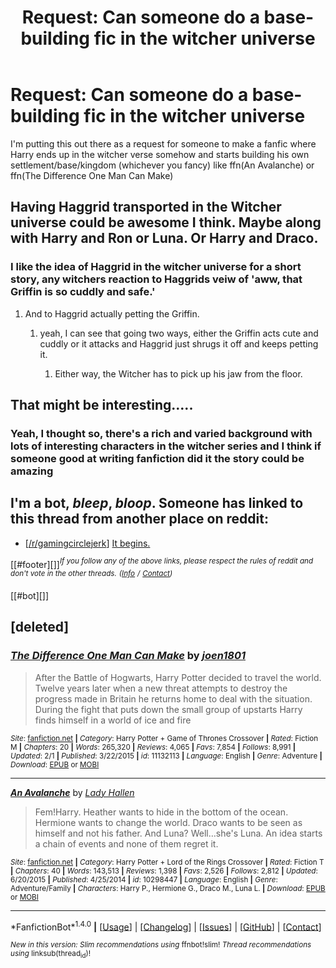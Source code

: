 #+TITLE: Request: Can someone do a base-building fic in the witcher universe

* Request: Can someone do a base-building fic in the witcher universe
:PROPERTIES:
:Author: Hadesduck
:Score: 3
:DateUnix: 1497196067.0
:DateShort: 2017-Jun-11
:FlairText: Request
:END:
I'm putting this out there as a request for someone to make a fanfic where Harry ends up in the witcher verse somehow and starts building his own settlement/base/kingdom (whichever you fancy) like ffn(An Avalanche) or ffn(The Difference One Man Can Make)


** Having Haggrid transported in the Witcher universe could be awesome I think. Maybe along with Harry and Ron or Luna. Or Harry and Draco.
:PROPERTIES:
:Author: AnIndividualist
:Score: 3
:DateUnix: 1497221568.0
:DateShort: 2017-Jun-12
:END:

*** I like the idea of Haggrid in the witcher universe for a short story, any witchers reaction to Haggrids veiw of 'aww, that Griffin is so cuddly and safe.'
:PROPERTIES:
:Author: Hadesduck
:Score: 3
:DateUnix: 1497222904.0
:DateShort: 2017-Jun-12
:END:

**** And to Haggrid actually petting the Griffin.
:PROPERTIES:
:Author: AnIndividualist
:Score: 2
:DateUnix: 1497223562.0
:DateShort: 2017-Jun-12
:END:

***** yeah, I can see that going two ways, either the Griffin acts cute and cuddly or it attacks and Haggrid just shrugs it off and keeps petting it.
:PROPERTIES:
:Author: Hadesduck
:Score: 3
:DateUnix: 1497224534.0
:DateShort: 2017-Jun-12
:END:

****** Either way, the Witcher has to pick up his jaw from the floor.
:PROPERTIES:
:Author: AnIndividualist
:Score: 2
:DateUnix: 1497225327.0
:DateShort: 2017-Jun-12
:END:


** That might be interesting.....
:PROPERTIES:
:Score: 2
:DateUnix: 1497216725.0
:DateShort: 2017-Jun-12
:END:

*** Yeah, I thought so, there's a rich and varied background with lots of interesting characters in the witcher series and I think if someone good at writing fanfiction did it the story could be amazing
:PROPERTIES:
:Author: Hadesduck
:Score: 2
:DateUnix: 1497218013.0
:DateShort: 2017-Jun-12
:END:


** I'm a bot, /bleep/, /bloop/. Someone has linked to this thread from another place on reddit:

- [[[/r/gamingcirclejerk]]] [[https://np.reddit.com/r/Gamingcirclejerk/comments/6gqmoc/it_begins/][It begins.]]

[[#footer][]]/^{If you follow any of the above links, please respect the rules of reddit and don't vote in the other threads.} ^{([[/r/TotesMessenger][Info]]} ^{/} ^{[[/message/compose?to=/r/TotesMessenger][Contact]])}/

[[#bot][]]
:PROPERTIES:
:Author: TotesMessenger
:Score: 1
:DateUnix: 1497250561.0
:DateShort: 2017-Jun-12
:END:


** [deleted]
:PROPERTIES:
:Score: 1
:DateUnix: 1497258865.0
:DateShort: 2017-Jun-12
:END:

*** [[http://www.fanfiction.net/s/11132113/1/][*/The Difference One Man Can Make/*]] by [[https://www.fanfiction.net/u/6132825/joen1801][/joen1801/]]

#+begin_quote
  After the Battle of Hogwarts, Harry Potter decided to travel the world. Twelve years later when a new threat attempts to destroy the progress made in Britain he returns home to deal with the situation. During the fight that puts down the small group of upstarts Harry finds himself in a world of ice and fire
#+end_quote

^{/Site/: [[http://www.fanfiction.net/][fanfiction.net]] *|* /Category/: Harry Potter + Game of Thrones Crossover *|* /Rated/: Fiction M *|* /Chapters/: 20 *|* /Words/: 265,320 *|* /Reviews/: 4,065 *|* /Favs/: 7,854 *|* /Follows/: 8,991 *|* /Updated/: 2/1 *|* /Published/: 3/22/2015 *|* /id/: 11132113 *|* /Language/: English *|* /Genre/: Adventure *|* /Download/: [[http://www.ff2ebook.com/old/ffn-bot/index.php?id=11132113&source=ff&filetype=epub][EPUB]] or [[http://www.ff2ebook.com/old/ffn-bot/index.php?id=11132113&source=ff&filetype=mobi][MOBI]]}

--------------

[[http://www.fanfiction.net/s/10298447/1/][*/An Avalanche/*]] by [[https://www.fanfiction.net/u/1949296/Lady-Hallen][/Lady Hallen/]]

#+begin_quote
  Fem!Harry. Heather wants to hide in the bottom of the ocean. Hermione wants to change the world. Draco wants to be seen as himself and not his father. And Luna? Well...she's Luna. An idea starts a chain of events and none of them regret it.
#+end_quote

^{/Site/: [[http://www.fanfiction.net/][fanfiction.net]] *|* /Category/: Harry Potter + Lord of the Rings Crossover *|* /Rated/: Fiction T *|* /Chapters/: 40 *|* /Words/: 143,513 *|* /Reviews/: 1,398 *|* /Favs/: 2,526 *|* /Follows/: 2,812 *|* /Updated/: 6/20/2015 *|* /Published/: 4/25/2014 *|* /id/: 10298447 *|* /Language/: English *|* /Genre/: Adventure/Family *|* /Characters/: Harry P., Hermione G., Draco M., Luna L. *|* /Download/: [[http://www.ff2ebook.com/old/ffn-bot/index.php?id=10298447&source=ff&filetype=epub][EPUB]] or [[http://www.ff2ebook.com/old/ffn-bot/index.php?id=10298447&source=ff&filetype=mobi][MOBI]]}

--------------

*FanfictionBot*^{1.4.0} *|* [[[https://github.com/tusing/reddit-ffn-bot/wiki/Usage][Usage]]] | [[[https://github.com/tusing/reddit-ffn-bot/wiki/Changelog][Changelog]]] | [[[https://github.com/tusing/reddit-ffn-bot/issues/][Issues]]] | [[[https://github.com/tusing/reddit-ffn-bot/][GitHub]]] | [[[https://www.reddit.com/message/compose?to=tusing][Contact]]]

^{/New in this version: Slim recommendations using/ ffnbot!slim! /Thread recommendations using/ linksub(thread_id)!}
:PROPERTIES:
:Author: FanfictionBot
:Score: 1
:DateUnix: 1497258888.0
:DateShort: 2017-Jun-12
:END:
